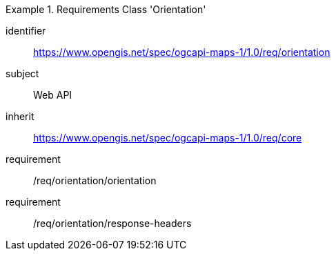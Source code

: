 [[rc_table_orientation]]
////
[cols="1,4",width="90%"]
|===
2+|*Requirements Class Orientation*
2+|https://www.opengis.net/spec/ogcapi-maps-1/1.0/req/orientation
|Target type |Web API
|Dependency |https://www.opengis.net/spec/ogcapi-maps-1/1.0/req/core
|===
////

[requirements_class]
.Requirements Class 'Orientation'
====
[%metadata]
identifier:: https://www.opengis.net/spec/ogcapi-maps-1/1.0/req/orientation
subject:: Web API
inherit:: https://www.opengis.net/spec/ogcapi-maps-1/1.0/req/core
requirement:: /req/orientation/orientation
requirement:: /req/orientation/response-headers
====